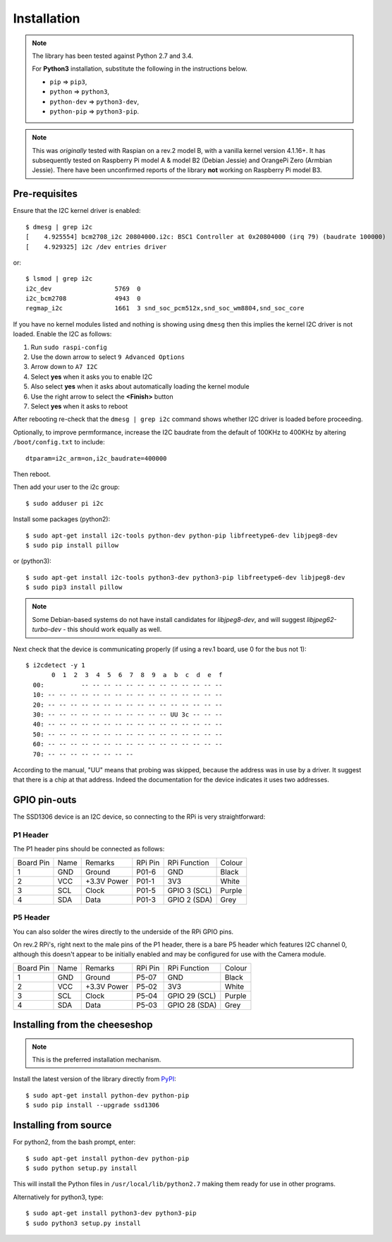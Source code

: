 Installation
------------
.. note:: The library has been tested against Python 2.7 and 3.4. 

   For **Python3** installation, substitute the following in the 
   instructions below.

   * ``pip`` ⇒ ``pip3``, 
   * ``python`` ⇒ ``python3``, 
   * ``python-dev`` ⇒ ``python3-dev``,
   * ``python-pip`` ⇒ ``python3-pip``.

.. note:: This was *originally* tested with Raspian on a rev.2 model
   B, with a vanilla kernel version 4.1.16+. It has subsequently tested
   on Raspberry Pi model A & model B2 (Debian Jessie) and OrangePi Zero 
   (Armbian Jessie). There have been unconfirmed reports of the library
   **not** working on Raspberry Pi model B3.

Pre-requisites
^^^^^^^^^^^^^^
Ensure that the I2C kernel driver is enabled::

  $ dmesg | grep i2c
  [    4.925554] bcm2708_i2c 20804000.i2c: BSC1 Controller at 0x20804000 (irq 79) (baudrate 100000)
  [    4.929325] i2c /dev entries driver

or::

  $ lsmod | grep i2c
  i2c_dev                 5769  0
  i2c_bcm2708             4943  0
  regmap_i2c              1661  3 snd_soc_pcm512x,snd_soc_wm8804,snd_soc_core

If you have no kernel modules listed and nothing is showing using ``dmesg`` then this implies
the kernel I2C driver is not loaded. Enable the I2C as follows:

#. Run ``sudo raspi-config``
#. Use the down arrow to select ``9 Advanced Options``
#. Arrow down to ``A7 I2C``
#. Select **yes** when it asks you to enable I2C
#. Also select **yes** when it asks about automatically loading the kernel module
#. Use the right arrow to select the **<Finish>** button
#. Select **yes** when it asks to reboot

After rebooting re-check that the ``dmesg | grep i2c`` command shows whether
I2C driver is loaded before proceeding.

Optionally, to improve permformance, increase the I2C baudrate from the default
of 100KHz to 400KHz by altering ``/boot/config.txt`` to include::

  dtparam=i2c_arm=on,i2c_baudrate=400000

Then reboot.

Then add your user to the i2c group::

  $ sudo adduser pi i2c

Install some packages (python2)::

  $ sudo apt-get install i2c-tools python-dev python-pip libfreetype6-dev libjpeg8-dev
  $ sudo pip install pillow

or (python3)::

  $ sudo apt-get install i2c-tools python3-dev python3-pip libfreetype6-dev libjpeg8-dev
  $ sudo pip3 install pillow

.. note::
   Some Debian-based systems do not have install candidates for *libjpeg8-dev*, and 
   will suggest *libjpeg62-turbo-dev* - this should work equally as well.

Next check that the device is communicating properly (if using a rev.1 board,
use 0 for the bus not 1)::

  $ i2cdetect -y 1
         0  1  2  3  4  5  6  7  8  9  a  b  c  d  e  f
    00:          -- -- -- -- -- -- -- -- -- -- -- -- --
    10: -- -- -- -- -- -- -- -- -- -- -- -- -- -- -- --
    20: -- -- -- -- -- -- -- -- -- -- -- -- -- -- -- --
    30: -- -- -- -- -- -- -- -- -- -- -- UU 3c -- -- --
    40: -- -- -- -- -- -- -- -- -- -- -- -- -- -- -- --
    50: -- -- -- -- -- -- -- -- -- -- -- -- -- -- -- --
    60: -- -- -- -- -- -- -- -- -- -- -- -- -- -- -- --
    70: -- -- -- -- -- -- -- --

According to the manual, "UU" means that probing was skipped,
because the address was in use by a driver. It suggest that
there is a chip at that address. Indeed the documentation for
the device indicates it uses two addresses.

GPIO pin-outs
^^^^^^^^^^^^^
The SSD1306 device is an I2C device, so connecting to the RPi is very straightforward:

P1 Header
"""""""""
The P1 header pins should be connected as follows:

========== ====== ============ ======== ============== ========
Board Pin  Name   Remarks      RPi Pin  RPi Function   Colour
---------- ------ ------------ -------- -------------- --------
1          GND    Ground       P01-6    GND            Black
2          VCC    +3.3V Power  P01-1    3V3            White
3          SCL    Clock        P01-5    GPIO 3 (SCL)   Purple
4          SDA    Data         P01-3    GPIO 2 (SDA)   Grey
========== ====== ============ ======== ============== ========

P5 Header
"""""""""
You can also solder the wires directly to the underside of the RPi GPIO pins.

On rev.2 RPi's, right next to the male pins of the P1 header, there is a bare
P5 header which features I2C channel 0, although this doesn't appear to be
initially enabled and may be configured for use with the Camera module.

========== ====== ============ ======== ============== ========
Board Pin  Name   Remarks      RPi Pin  RPi Function   Colour
---------- ------ ------------ -------- -------------- --------
1          GND    Ground       P5-07    GND            Black
2          VCC    +3.3V Power  P5-02    3V3            White
3          SCL    Clock        P5-04    GPIO 29 (SCL)  Purple
4          SDA    Data         P5-03    GPIO 28 (SDA)  Grey
========== ====== ============ ======== ============== ========

Installing from the cheeseshop
^^^^^^^^^^^^^^^^^^^^^^^^^^^^^^
.. note:: This is the preferred installation mechanism.

Install the latest version of the library directly from
`PyPI <https://pypi.python.org/pypi?:action=display&name=ssd1306>`_::

  $ sudo apt-get install python-dev python-pip
  $ sudo pip install --upgrade ssd1306

Installing from source
^^^^^^^^^^^^^^^^^^^^^^
For python2, from the bash prompt, enter::

  $ sudo apt-get install python-dev python-pip
  $ sudo python setup.py install

This will install the Python files in ``/usr/local/lib/python2.7``
making them ready for use in other programs.

Alternatively for python3, type::

  $ sudo apt-get install python3-dev python3-pip
  $ sudo python3 setup.py install
